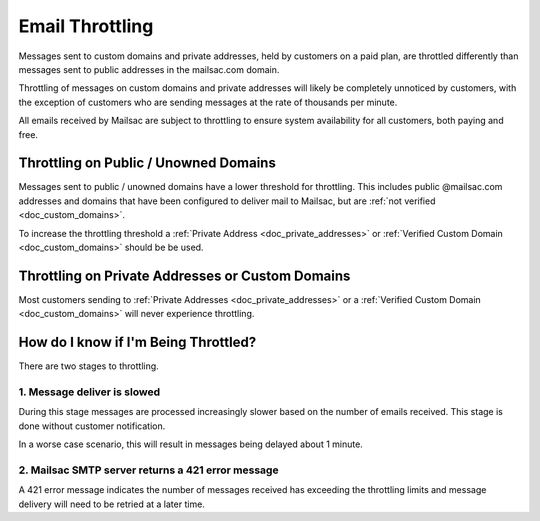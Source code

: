 
.. _doc_smtp_throttling:

Email Throttling
================

Messages sent to custom domains and private addresses, held by customers
on a paid plan, are throttled differently than messages sent to public
addresses in the mailsac.com domain.

Throttling of messages on custom domains and private addresses will
likely be completely unnoticed by customers, with the exception of
customers who are sending messages at the rate of thousands per minute.

All emails received by Mailsac are subject to throttling to ensure system
availability for all customers, both paying and free.

Throttling on Public / Unowned Domains
--------------------------------------

Messages sent to public / unowned domains have a lower threshold for
throttling. This includes public @mailsac.com addresses and domains
that have been configured to deliver mail to Mailsac, but are :ref:`not
verified <doc_custom_domains>`.

To increase the throttling threshold a :ref:`Private Address <doc_private_addresses>`
or :ref:`Verified Custom Domain <doc_custom_domains>` should be be used.

Throttling on Private Addresses or Custom Domains
-------------------------------------------------

Most customers sending to :ref:`Private Addresses <doc_private_addresses>`
or a :ref:`Verified Custom Domain <doc_custom_domains>` will never
experience throttling.

How do I know if I'm Being Throttled?
-------------------------------------
There are two stages to throttling.

1. Message deliver is slowed
^^^^^^^^^^^^^^^^^^^^^^^^^^^^

During this stage messages are processed increasingly slower based on
the number of emails received. This stage is done without customer notification.

In a worse case scenario, this will result in messages being delayed
about 1 minute.

2. Mailsac SMTP server returns a 421 error message
^^^^^^^^^^^^^^^^^^^^^^^^^^^^^^^^^^^^^^^^^^^^^^^^^^

A 421 error message indicates the number of messages received has exceeding the
throttling limits and message delivery will need to be retried at a later time.
